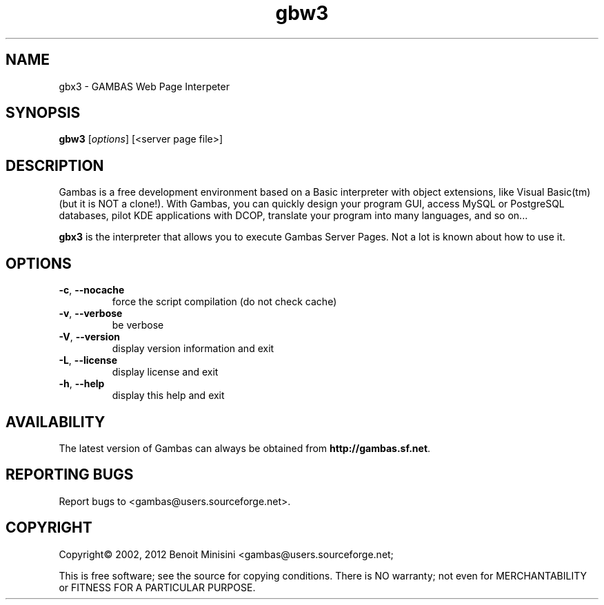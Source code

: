 .TH "gbw3" "1" "July 2012" "Debian" "User Commands"

.SH "NAME"
gbx3 \- GAMBAS Web Page Interpeter

.SH "SYNOPSIS"
.B gbw3
[\fIoptions\fR] [<server page file>]


.SH "DESCRIPTION"
Gambas is a free development environment based on a Basic interpreter with object extensions, like Visual Basic(tm) (but it is NOT a clone!).
With Gambas, you can quickly design your program GUI, access MySQL or PostgreSQL databases, pilot KDE applications with DCOP, translate your program into many languages, and so on...

\fBgbx3\fR is the interpreter that allows you to execute Gambas Server Pages. Not a lot is known about how to use it.

.SH "OPTIONS"
.TP
\fB\-c\fR, \fB\-\-nocache\fR
force the script compilation (do not check cache)
.TP
\fB\-v\fR, \fB\-\-verbose\fR
be verbose
.TP
\fB\-V\fR, \fB\-\-version\fR
display version information and exit
.TP
\fB\-L\fR, \fB\-\-license\fR
display license and exit
.TP
\fB\-h\fR, \fB\-\-help\fR
display this help and exit


.SH "AVAILABILITY"
The latest version of Gambas can always be obtained from
\fBhttp://gambas.sf.net\fR.


.SH "REPORTING BUGS"
Report bugs to
<gambas@users.sourceforge.net>.

.SH "COPYRIGHT"
Copyright\(co 2002, 2012 Benoit Minisini <gambas@users.sourceforge.net;
.PP
This is free software; see the source for copying conditions.  There is NO
warranty; not even for MERCHANTABILITY or FITNESS FOR A PARTICULAR PURPOSE.
